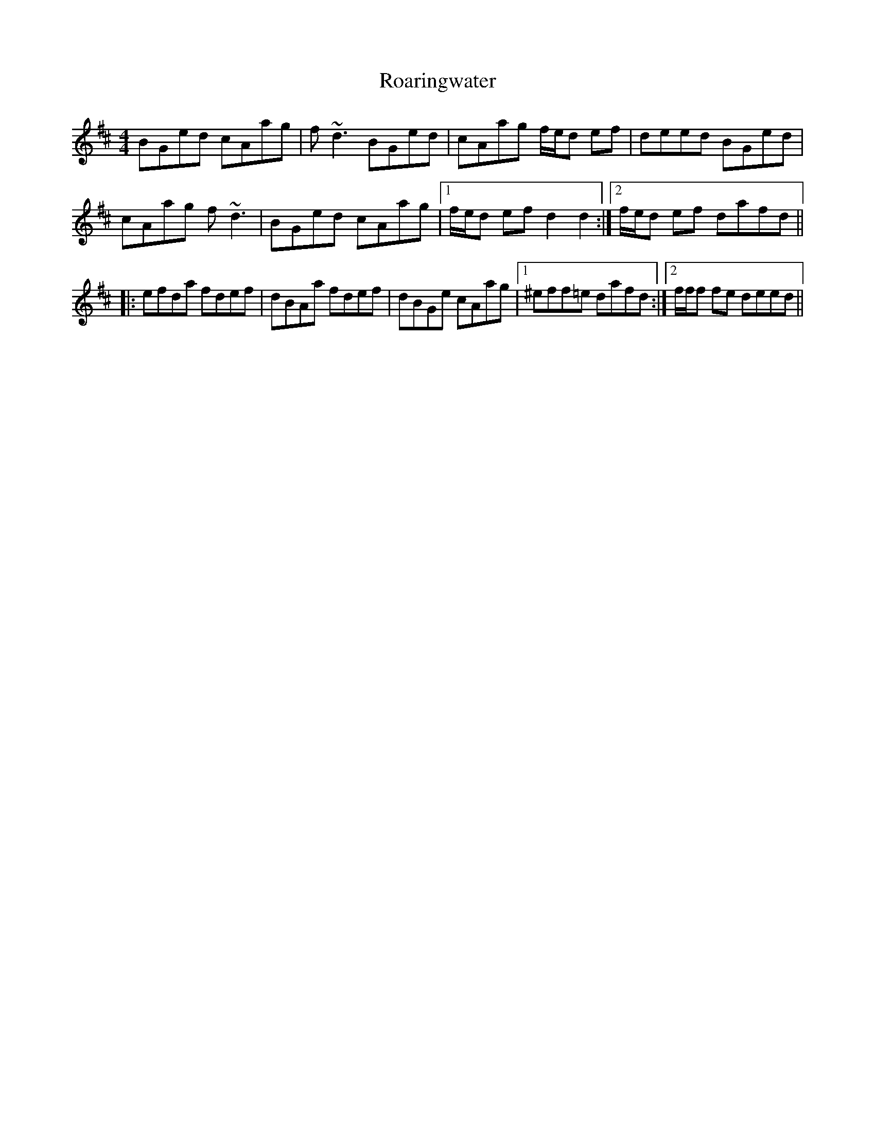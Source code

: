 X: 34852
T: Roaringwater
R: reel
M: 4/4
K: Dmajor
BGed cAag|f~d3 BGed|cAag f/e/d ef|deed BGed|
cAag f~d3|BGed cAag|1 f/e/d ef d2d2:|2 f/e/d ef dafd||
|:efda fdef|dBAa fdef|dBGe cAag|1 ^eff=e dafd:|2 f/f/f fe deed||

